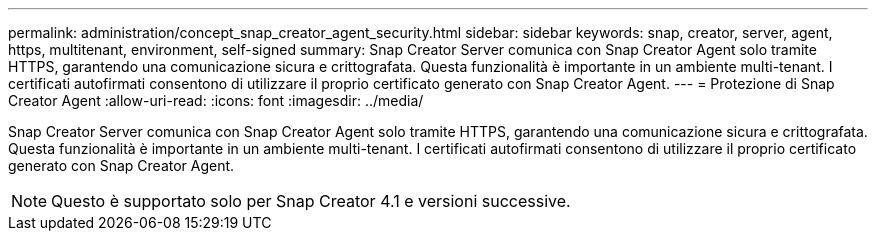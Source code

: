---
permalink: administration/concept_snap_creator_agent_security.html 
sidebar: sidebar 
keywords: snap, creator, server, agent, https, multitenant, environment, self-signed 
summary: Snap Creator Server comunica con Snap Creator Agent solo tramite HTTPS, garantendo una comunicazione sicura e crittografata. Questa funzionalità è importante in un ambiente multi-tenant. I certificati autofirmati consentono di utilizzare il proprio certificato generato con Snap Creator Agent. 
---
= Protezione di Snap Creator Agent
:allow-uri-read: 
:icons: font
:imagesdir: ../media/


[role="lead"]
Snap Creator Server comunica con Snap Creator Agent solo tramite HTTPS, garantendo una comunicazione sicura e crittografata. Questa funzionalità è importante in un ambiente multi-tenant. I certificati autofirmati consentono di utilizzare il proprio certificato generato con Snap Creator Agent.


NOTE: Questo è supportato solo per Snap Creator 4.1 e versioni successive.
